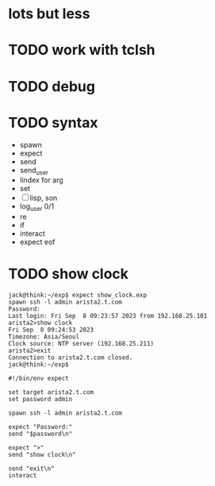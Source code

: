 * lots but less
* TODO work with tclsh
* TODO debug
* TODO syntax

- spawn
- expect
- send
- send_user
- lindex for arg
- set
- [ ] lisp, son
- log_user 0/1
- re
- if
- interact
- expect eof

* TODO show clock

#+BEGIN_SRC 
jack@think:~/exp$ expect show_clock.exp
spawn ssh -l admin arista2.t.com
Password:
Last login: Fri Sep  8 09:23:57 2023 from 192.168.25.101
arista2>show clock
Fri Sep  8 09:24:53 2023
Timezone: Asia/Seoul
Clock source: NTP server (192.168.25.211)
arista2>exit
Connection to arista2.t.com closed.
jack@think:~/exp$
#+END_SRC

#+BEGIN_SRC 
#!/bin/env expect

set target arista2.t.com
set password admin

spawn ssh -l admin arista2.t.com

expect "Password:"
send "$password\n"

expect ">"
send "show clock\n"

send "exit\n"
interact
#+END_SRC
